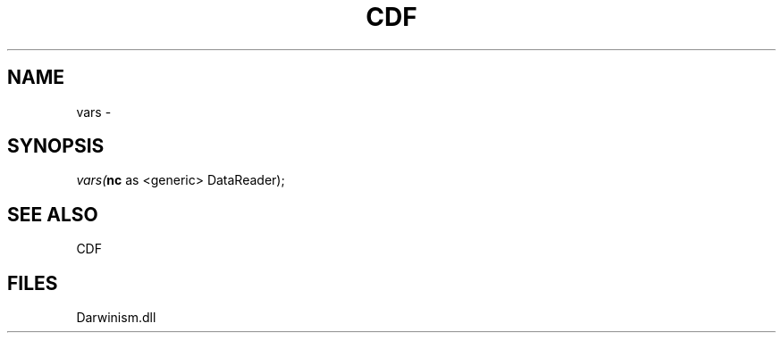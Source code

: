 .\" man page create by R# package system.
.TH CDF 1 2000-1月 "vars" "vars"
.SH NAME
vars \- 
.SH SYNOPSIS
\fIvars(\fBnc\fR as <generic> DataReader);\fR
.SH SEE ALSO
CDF
.SH FILES
.PP
Darwinism.dll
.PP
